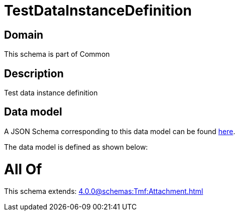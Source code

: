 = TestDataInstanceDefinition

[#domain]
== Domain

This schema is part of Common

[#description]
== Description

Test data instance definition


[#data_model]
== Data model

A JSON Schema corresponding to this data model can be found https://tmforum.org[here].

The data model is defined as shown below:


= All Of 
This schema extends: xref:4.0.0@schemas:Tmf:Attachment.adoc[]
